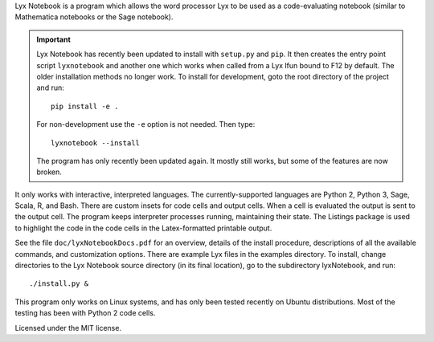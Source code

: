 
Lyx Notebook is a program which allows the word processor Lyx to be used as a
code-evaluating notebook (similar to Mathematica notebooks or the Sage
notebook).  

.. important::

   Lyx Notebook has recently been updated to install with ``setup.py`` and
   ``pip``.  It then creates the entry point script ``lyxnotebook`` and another
   one which works when called from a Lyx lfun bound to F12 by default.  The
   older installation methods no longer work.  To install for development,
   goto the root directory of the project and run::

      pip install -e .

   For non-development use the ``-e`` option is not needed.  Then type::
      
      lyxnotebook --install

   The program has only recently been updated again.  It mostly still works,
   but some of the features are now broken.

It only works with interactive, interpreted languages.  The currently-supported
languages are Python 2, Python 3, Sage, Scala, R, and Bash.  There are custom
insets for code cells and output cells.  When a cell is evaluated the output is
sent to the output cell.  The program keeps interpreter processes running,
maintaining their state.  The Listings package is used to highlight the code in
the code cells in the Latex-formatted printable output.

See the file ``doc/lyxNotebookDocs.pdf`` for an overview, details of the install
procedure, descriptions of all the available commands, and customization
options.  There are example Lyx files in the examples directory.  To install,
change directories to the Lyx Notebook source directory (in its final
location), go to the subdirectory lyxNotebook, and run::

   ./install.py &

This program only works on Linux systems, and has only been tested recently on
Ubuntu distributions.  Most of the testing has been with Python 2 code cells.

Licensed under the MIT license.

